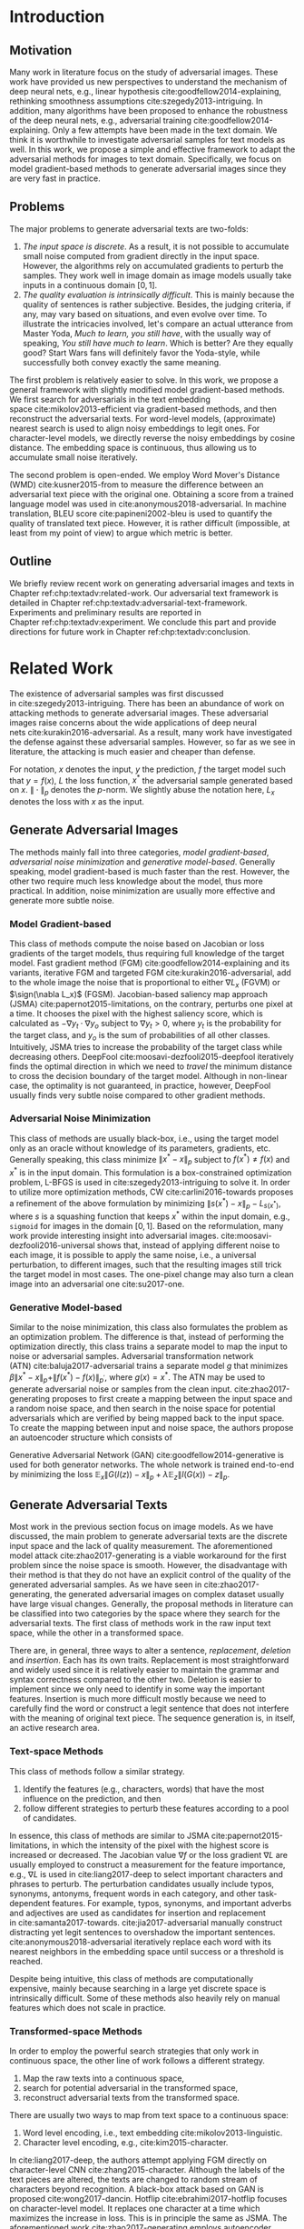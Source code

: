 # Part 1 Generate Adversarial Texts

* Introduction
:PROPERTIES:
:CUSTOM_ID: chp:textadv:introduction
:END:

** Motivation
:PROPERTIES:
:CUSTOM_ID: sec:textadv:motivation
:END:

Many work in literature focus on the study of adversarial images.  These work
have provided us new perspectives to understand the mechanism of deep neural
nets, e.g., linear hypothesis cite:goodfellow2014-explaining, rethinking
smoothness assumptions cite:szegedy2013-intriguing.  In addition, many
algorithms have been proposed to enhance the robustness of the deep neural nets,
e.g., adversarial training cite:goodfellow2014-explaining.  Only a few attempts
have been made in the text domain.  We think it is worthwhile to investigate
adversarial samples for text models as well.  In this work, we propose a simple
and effective framework to adapt the adversarial methods for images to text
domain.  Specifically, we focus on model gradient-based methods to generate
adversarial images since they are very fast in practice.

** Problems
:PROPERTIES:
:CUSTOM_ID: sec:textadv:problems
:END:

The major problems to generate adversarial texts are two-folds:
1. /The input space is discrete/.  As a result, it is not possible to accumulate
   small noise computed from gradient directly in the input space.  However, the
   algorithms rely on accumulated gradients to perturb the samples.  They work
   well in image domain as image models usually take inputs in a continuous
   domain \([0, 1]\).
2. /The quality evaluation is intrinsically difficult/.  This is mainly because
   the quality of sentences is rather subjective.  Besides, the judging
   criteria, if any, may vary based on situations, and even evolve over time.
   To illustrate the intricacies involved, let's compare an actual utterance
   from Master Yoda, /Much to learn, you still have/, with the usually way of
   speaking, /You still have much to learn/.  Which is better?  Are they equally
   good?  Start Wars fans will definitely favor the Yoda-style, while
   successfully both convey exactly the same meaning.

The first problem is relatively easier to solve.  In this work, we propose a
general framework with slightly modified model gradient-based methods.  We first
search for adversarials in the text embedding space cite:mikolov2013-efficient
via gradient-based methods, and then reconstruct the adversarial texts.  For
word-level models, (approximate) nearest search is used to align noisy
embeddings to legit ones.  For character-level models, we directly reverse the
noisy embeddings by cosine distance.  The embedding space is continuous, thus
allowing us to accumulate small noise iteratively.

The second problem is open-ended.  We employ Word Mover's Distance
(WMD) cite:kusner2015-from to measure the difference between an adversarial text
piece with the original one.  Obtaining a score from a trained language model
was used in cite:anonymous2018-adversarial.  In machine translation, BLEU
score cite:papineni2002-bleu is used to quantify the quality of translated text
piece.  However, it is rather difficult (impossible, at least from my point of
view) to argue which metric is better.

** Outline

We briefly review recent work on generating adversarial images and texts in
Chapter ref:chp:textadv:related-work.  Our adversarial text framework is
detailed in Chapter ref:chp:textadv:adversarial-text-framework.  Experiments and
preliminary results are reported in Chapter ref:chp:textadv:experiment.  We
conclude this part and provide directions for future work in
Chapter ref:chp:textadv:conclusion.

* Related Work
:PROPERTIES:
:CUSTOM_ID: chp:textadv:related-work
:END:

The existence of adversarial samples was first discussed
in cite:szegedy2013-intriguing.  There has been an abundance of work on
attacking methods to generate adversarial images.  These adversarial images
raise concerns about the wide applications of deep neural
nets cite:kurakin2016-adversarial.  As a result, many work have investigated the
defense against these adversarial samples.  However, so far as we see in
literature, the attacking is much easier and cheaper than defense.

For notation, \(x\) denotes the input, \(y\) the prediction, \(f\) the target
model such that \(y = f(x)\), \(L\) the loss function, \(x^*\) the adversarial
sample generated based on \(x\).  \(\|\cdot\|_p\) denotes the \(p\)-norm.  We
slightly abuse the notation here, \(L_x\) denotes the loss with \(x\) as the
input.

** Generate Adversarial Images
:PROPERTIES:
:CUSTOM_ID: sec:textadv:generate-adversarial-image
:END:

The methods mainly fall into three categories, /model gradient-based/,
/adversarial noise minimization/ and /generative model-based/.  Generally
speaking, model gradient-based is much faster than the rest.  However, the other
two require much less knowledge about the model, thus more practical.  In
addition, noise minimization are usually more effective and generate more subtle
noise.

*** Model Gradient-based
:PROPERTIES:
:CUSTOM_ID: subsec:textadv:model-gradient-based
:END:

This class of methods compute the noise based on Jacobian or loss gradients of
the target models, thus requiring full knowledge of the target model.  Fast
gradient method (FGM) cite:goodfellow2014-explaining and its variants, iterative
FGM and targeted FGM cite:kurakin2016-adversarial, add to the whole image the
noise that is proportional to either \(\nabla L_x\) (FGVM) or \(\sign(\nabla
L_x)\) (FGSM).  Jacobian-based saliency map approach
(JSMA) cite:papernot2015-limitations, on the contrary, perturbs one pixel at a
time.  It chooses the pixel with the highest saliency score, which is calculated
as \(-\nabla y_t\cdot\nabla y_o\) subject to \(\nabla y_t > 0\), where \(y_t\)
is the probability for the target class, and \(y_o\) is the sum of probabilities
of all other classes.  Intuitively, JSMA tries to increase the probability of
the target class while decreasing others.
DeepFool cite:moosavi-dezfooli2015-deepfool iteratively finds the optimal
direction in which we need to /travel/ the minimum distance to cross the
decision boundary of the target model.  Although in non-linear case, the
optimality is not guaranteed, in practice, however, DeepFool usually finds very
subtle noise compared to other gradient methods.

*** Adversarial Noise Minimization
:PROPERTIES:
:CUSTOM_ID: subsec:textadv:adversarial-noise-minimization
:END:

This class of methods are usually black-box, i.e., using the target model only
as an oracle without knowledge of its parameters, gradients, etc.  Generally
speaking, this class minimize \(\|x^* - x\|_p\) subject to \(f(x^*)\neq f(x)\)
and \(x^*\) is in the input domain.  This formulation is a box-constrained
optimization problem, L-BFGS is used in cite:szegedy2013-intriguing to solve it.
In order to utilize more optimization methods, CW cite:carlini2016-towards
proposes a refinement of the above formulation by minimizing \(\|s(x^*) -
x\|_p - L_{s(x^*)}\), where \(s\) is a squashing function that keeps \(x^*\)
within the input domain, e.g., =sigmoid= for images in the domain \([0, 1]\).
Based on the reformulation, many work provide interesting insight into
adversarial images.  cite:moosavi-dezfooli2016-universal shows that, instead of
applying different noise to each image, it is possible to apply the same noise,
i.e., a universal perturbation, to different images, such that the resulting
images still trick the target model in most cases.  The one-pixel change may
also turn a clean image into an adversarial one cite:su2017-one.

*** Generative Model-based
:PROPERTIES:
:CUSTOM_ID: subsec:textadv:generative-model-based
:END:

Similar to the noise minimization, this class also formulates the problem as an
optimization problem.  The difference is that, instead of performing the
optimization directly, this class trains a separate model to map the input to
noise or adversarial samples.  Adversarial transformation network
(ATN) cite:baluja2017-adversarial trains a separate model \(g\) that minimizes
\(\beta\|x^*-x\|_p + \|f(x^*)-f(x)\|_{p^\prime}\), where \(g(x) = x^*\).  The
ATN may be used to generate adversarial noise or samples from the clean input.
cite:zhao2017-generating proposes to first create a mapping between the input
space and a random noise space, and then search in the noise space for potential
adversarials which are verified by being mapped back to the input space.  To
create the mapping between input and noise space, the authors propose an
autoencoder structure which consists of
#+BEGIN_EXPORT latex
\begin{enumerate*}
 \item an encoder \(G\), a generator network that maps the random noise \(z\) to
 the input \(x\), \(G(z) = x\), and
 \item a decoder \(I\) (referred to as \textsl{inverter}), another generator
 network that maps the input to the random noise, \(I(x) = z\).
\end{enumerate*}
#+END_EXPORT
Generative Adversarial Network (GAN) cite:goodfellow2014-generative is used for
both generator networks.  The whole network is trained end-to-end by minimizing
the loss \(\mathbb{E}_x\|G(I(z)) - x\|_p + \lambda\mathbb{E}_z\|I(G(x)) -
z\|_p\).

** Generate Adversarial Texts
:PROPERTIES:
:CUSTOM_ID: sec:textadv:generate-adversarial-texts
:END:

Most work in the previous section focus on image models.  As we have discussed,
the main problem to generate adversarial texts are the discrete input space and
the lack of quality measurement.  The aforementioned model
attack cite:zhao2017-generating is a viable workaround for the first problem
since the noise space is smooth.  However, the disadvantage with their method is
that they do not have an explicit control of the quality of the generated
adversarial samples.  As we have seen in cite:zhao2017-generating, the generated
adversarial images on complex dataset usually have large visual changes.
Generally, the proposal methods in literature can be classified into two
categories by the space where they search for the adversarial texts.  The first
class of methods work in the raw input text space, while the other in a
transformed space.

There are, in general, three ways to alter a sentence, /replacement/, /deletion/
and /insertion/.  Each has its own traits.  Replacement is most straightforward
and widely used since it is relatively easier to maintain the grammar and syntax
correctness compared to the other two.  Deletion is easier to implement since we
only need to identify in some way the important features.  Insertion is much
more difficult mostly because we need to carefully find the word or construct a
legit sentence that does not interfere with the meaning of original text piece.
The sequence generation is, in itself, an active research area.

*** Text-space Methods
:PROPERTIES:
:CUSTOM_ID: subsec:textadv:text-space-method
:END:

This class of methods follow a similar strategy.
1. Identify the features (e.g., characters, words) that have the most influence
   on the prediction, and then
2. follow different strategies to perturb these features according to a pool of
   candidates.

In essence, this class of methods are similar to
JSMA cite:papernot2015-limitations, in which the intensity of the pixel with the
highest score is increased or decreased.  The Jacobian value \(\nabla f\) or the
loss gradient \(\nabla L\) are usually employed to construct a measurement for
the feature importance, e.g., \(\nabla L\) is used in cite:liang2017-deep to
select important characters and phrases to perturb.  The perturbation candidates
usually include typos, synonyms, antonyms, frequent words in each category, and
other task-dependent features.  For example, typos, synonyms, and important
adverbs and adjectives are used as candidates for insertion and replacement
in cite:samanta2017-towards.  cite:jia2017-adversarial manually construct
distracting yet legit sentences to overshadow the important sentences.
cite:anonymous2018-adversarial iteratively replace each word with its nearest
neighbors in the embedding space until success or a threshold is reached.

Despite being intuitive, this class of methods are computationally expensive,
mainly because searching in a large yet discrete space is intrinsically
difficult.  Some of these methods also heavily rely on manual features which
does not scale in practice.

*** Transformed-space Methods
:PROPERTIES:
:CUSTOM_ID: subsec:textadv:transformed-space-method
:END:

In order to employ the powerful search strategies that only work in continuous
space, the other line of work follows a different strategy.
1. Map the raw texts into a continuous space,
2. search for potential adversarial in the transformed space,
3. reconstruct adversarial texts from the transformed space.

There are usually two ways to map from text space to a continuous space:
1. Word level encoding, i.e., text embedding cite:mikolov2013-linguistic.
2. Character level encoding, e.g., cite:kim2015-character.

In cite:liang2017-deep, the authors attempt applying FGM directly on
character-level CNN cite:zhang2015-character.  Although the labels of the text
pieces are altered, the texts are changed to random stream of characters beyond
recognition.  A black-box attack based on GAN is proposed cite:wong2017-dancin.
Hotflip cite:ebrahimi2017-hotflip focuses on character-level model.  It replaces
one character at a time which maximizes the increase in loss.  This is in
principle the same as JSMA.  The aforementioned work cite:zhao2017-generating
employs autoencoder structure, in which the encoder maps the input texts to a
Gaussian noise space, while the decoder maps the noise back to text space to
reconstruct the potential adversarial texts.

* Adversarial Text Framework
:PROPERTIES:
:CUSTOM_ID: chp:textadv:adversarial-text-framework
:END:

Our method is more general than aforementioned methods, beside, the computation
is really fast.  In this section, we present our framework that generates
adversarial texts by noise generated computed from model gradients.

** Discrete Input Space
:PROPERTIES:
:CUSTOM_ID: sec:textadv:discrete-input-space
:END:

In order to work in a continuous space, our framework first searches for
adversarial texts in the text or character embedding space, then reconstructs
the adversarial sentences with nearest neighbor search.  Searching for
adversarials in the embedding space is similar in principle to searching for
adversarial images.  However, the generated noisy embedding vectors usually do
not correspond to any tokens in the text space.  To construct the adversarial
texts, we align each embedding to its nearest one.  We can use (approximate)
nearest neighbor search if the vocabulary size is large, or direct embedding
reverse by cosine distance if the embedding matrix is relative small.  This
reconstructing process can be seen as a strong /denoising/ process.  With
appropriate noise scale, we would expect most of the tokens/characters remain
unchanged, with only few replaced.  This framework builds upon the following
observations.

1. In the gradient-based methods, the input features (e.g., pixels, tokens,
   characters) that are relatively more important for the final predictions will
   receive more noise, while others relatively less noise.  The is actually the
   core property of the gradient-based methods.
2. The embedded word vectors preserve the subtle semantic relationships among
   words cite:mikolov2013-efficient,mikolov2013-distributed.  For example,
   =vec("clothing")= is closer to =vec("shirt")= as =vec("dish")= to
   =vec("bowl")=, while =vec("clothing")= is far away, in the sense of
   \(p\)-norm, from =vec("dish")= since they are not semantically
   related cite:mikolov2013-linguistic.  This property assures that it is more
   likely to replace the victim words with a semantically related one rather
   than a random one.

** Word Mover's Distance (WMD)
:PROPERTIES:
:CUSTOM_ID: sec:textadv:wmd
:END:

The second problem we need to resolve is the choice of quality metric for
generated adversarial texts, so that we have a scalable way to measure the
effectiveness of our framework.  We employ the Word Mover's Distance
(WMD) cite:kusner2015-from as the metric.  WMD measures the dissimilarity
between two text documents as the minimum amount of distance that the embedded
words of one document need to /travel/ to reach the embedded words of another
document.  WMD can be considered as a special case of Earth Mover's Distance
(EMD) cite:rubner2000-earth.  Intuitively, it quantifies the semantic similarity
between two text bodies.  In this work, WMD is closely related to the ratio of
number of words changed to the sentence length.  However, we plan to extend our
framework with paraphrasing and insertion/deletion, where the sentence length
may change.  In that case, WMD is more flexible and accurate.

* Experiment
:PROPERTIES:
:CUSTOM_ID: chp:textadv:experiment
:END:

We evaluate our framework on three text classification problems.
Section ref:sec:textadv:dataset details on the data preprocessing.  The
adversarial attacking algorithms which we use are
(FGM) cite:goodfellow2014-explaining and
DeepFool cite:moosavi-dezfooli2015-deepfool.  We tried JSMA, however, due to the
mechanism of JSMA, it is not directly applicable in our framework.  We report in
Section ref:sec:textadv:results the original model accuracy, accuracy on
adversarial embeddings, and accuracy on reconstructed adversarial texts in our
experiment.  Only a few examples of generated adversarial texts are shown in
this paper due to the space constraint.  The complete sets of adversarial texts
under different parameter settings and the code to reproduce the experiment are
available online[fn:1].

Computation-wise, the bottleneck in our framework is the nearest neighbor
search.  Word vector spaces, such as GloVe cite:pennington2014-glove, usually
have millions or billions of tokens embedded in very high dimensions.  The
vanilla nearest neighbor search is almost impractical.  Instead, we employ the
an approximate nearest neighbor (ANN) technique in our experiment.  The ANN
implementation which we use in our experiment is Approximate Nearest Neighbors
Oh Yeah (=annoy=)[fn:2], which is well integrated into =gensim=
cite:rek2010-software package.

** Dataset
:PROPERTIES:
:CUSTOM_ID: sec:textadv:dataset
:END:

We use three text datasets in our experiments.  The datasets are summarized in
Table ref:tab:datasets.  The last column shows our target model accuracy on
clean test data.

#+ATTR_LaTeX: :booktabs t :width .8\textwidth
#+CAPTION: Dataset Summary
#+NAME: tab:datasets
| Dataset   | Labels | Training | Testing | Max Length | Accuracy |
|-----------+--------+----------+---------+------------+----------|
| IMDB      |      2 |    25000 |   25000 |        300 |   0.8787 |
| Reuters-2 |      2 |     3300 |    1438 |        100 |   0.9854 |
| Reuters-5 |      5 |     1735 |     585 |        100 |   0.8701 |

*** IMDB Movie Reviews
:PROPERTIES:
:CUSTOM_ID: subsec:textadv:generative-model-based
:END:

This is a dataset for binary sentiment classification cite:maas2011-learning.
It contains a set of 25,000 highly polar (positive or negative) movie reviews
for training, and 25,000 for testing.  No special preprocessing is used for this
dataset except that we truncate/pad all the sentences to a fixed maximum
length, 400.  This max length is chosen empirically.

*** Reuters
:PROPERTIES:
:CUSTOM_ID: subsec:textadv:reuters
:END:

This is a dataset of 11,228 newswires from Reuters, labeled over 90 topics.  We
load this dataset through the NLTK cite:bird2009-natural package.  The raw
Reuters dataset is highly unbalanced.  Some categories contain over a thousand
samples, while others may contain only a few.  The problem with such highly
unbalanced data is that the texts that belong to under-populated categories are
almost always get classified incorrectly.  Even though our model may still
achieve high accuracy with 90 labels, it would be meaningless to include these
under-populated categories in the experiment since we are mainly interested in
perturbation of those samples that are already being classified correctly.
Keras[fn:3] uses 46 categories out of 90.  However, the 46 categories are still
highly unbalanced.  In our experiment, we preprocess Reuters and extract two
datasets from it.

**** Reuters-2

It contains two most populous categories, i.e., =acq= and =earn=.  The =acq=
category contains 1650 training samples and 719 test samples.  Over 71%
sentences in the =acq= category have less than 160 tokens.  The =earn= category
contains 2877 training samples and 1087 test samples.  Over 83% sentences in
=earn= category have less then 160 tokens.  In order to balance the two
categories, for =earn=, we use 1650 samples out of 2877 for training, and 719
for testing.  The maximum sentence length of this binary classification dataset
is set to 160.

**** Reuters-5

It contains five categories, i.e., =crude=, =grain=, =interest=, =money-fx= and
=trade=.  Similar to Reuters-2, we balance the five categories by using 347
examples (the size of =interest= categories) for each category during training,
and 117 each for testing.  The maximum sentence length is set to 350.

** Embedding
:PROPERTIES:
:CUSTOM_ID: sec:textadv:embedding
:END:

Our framework relies heavily on the /size/ and /quality/ of the embedding space.
More semantic alternatives would be helpful to improve the quality of generated
adversarial texts.  As a result, we use the GloVe cite:pennington2014-glove
pre-trained embedding in our experiment.  Specifically, we use the largest GloVe
embedding, =glove.840B.300d=, which embeds 840 billion tokens (approximately 2.2
million cased vocabularies) into a vector space of 300 dimensions.  The value
range of the word vectors are roughly \((-5.161, 5.0408)\).

** Model
:PROPERTIES:
:CUSTOM_ID: subsec:textadv:model-gradient-based
:END:

In this work, we focus on feedforward architectures.  Specifically, we use CNN
model for the classification tasks.  The model structure is summarized in
Figure ref:fig:model-imdb.

#+ATTR_LaTeX: :width .6\textwidth :placement [!ht]
#+CAPTION: CNN model for text classification.
#+NAME: fig:model-imdb
[[file:img/model-imdb.pdf]]

Where \(B\) denotes batch size, \(L\) the maximum sentence length, \(D\) the
word vector space dimension.  In our experiment, we have \(B=128\), and
\(D=300\) since we are using the pre-trained embedding =glove.840B.300d=.

Note that for models trained for binary classification tasks, DeepFool assumes
the output in the range \([-1, 1]\), instead of \([0, 1]\).  Thus we have two
slightly different models for each of the binary classification task (IMDB and
Reuters-2), one with =sigmoid= output, and the other with =tanh=.  The model
with =tahn= output is trained with Adam cite:kingma2014-adam by minimizing the
mean squared error (MSE), while all the other models are trained with Adam by
minimizing the cross-entropy loss.  Despite the small difference in
architecture, =sigmoid=- and =tanh=-models on the same task have almost
identical accuracy.  As a result, in Table ref:tab:datasets, we report only one
result for IMDB and Reuters-2.

All our models have \(N=256\) and \(M=512\), except for the one with =tanh=
output on the IMDB classification task, in which we have \(N=128\) and
\(M=256\).  The reason that we change to a smaller model is that the larger one
always gets stuck during the training.  We are not yet clear what causes this
problem and why a smaller model helps.

** Preliminary Results
:PROPERTIES:
:CUSTOM_ID: sec:textadv:results
:END:

#+BEGIN_EXPORT latex
\begin{table*}[ht]
 \caption{\label{tab:acc} Model accuracy under different parameter settings.}
\centering
\small
\begin{tabular}{rl*{5}{c}}
  \toprule
  Method
  & Dataset
  &
  & \multicolumn{4}{c}{\(acc_1/acc_2\)} \\
  \midrule

  \multirow{5}{*}{FGSM}
  &
  & \(\epsilon\) & 0.40 & 0.35 & 0.30 & 0.25 \\
  \cmidrule(r){3-7}
  & IMDB      & & 0.1213 / 0.1334 & 0.1213 / 0.1990 & 0.1213 / 0.4074 & 0.1213 / 0.6770 \\
  & Reuters-2 & & 0.0146 / 0.6495 & 0.0146 / 0.7928 & 0.0146 / 0.9110 & 0.0146 / 0.9680 \\
  & Reuters-5 & & 0.1128 / 0.5880 & 0.1128 / 0.7162 & 0.1128 / 0.7949 & 0.1128 / 0.8462 \\
  \cmidrule(lr){1-7}

  \multirow{5}{*}{FGVM}
  &
  & \(\epsilon\) & 15 & 30 & 50 & 100 \\
  \cmidrule(r){3-7}
  & IMDB      & & 0.6888 / 0.8538 & 0.6549 / 0.8354 & 0.6277 / 0.8207 & 0.5925 / 0.7964 \\
  & Reuters-2 & &  0.7747 / 0.7990 & 0.7337 / 0.7538 & 0.6975 / 0.7156 & 0.6349 / 0.6523 \\
  & Reuters-5 & &  0.5915 / 0.7983 & 0.5368 / 0.6872 & 0.4786 / 0.6085 & 0.4000 / 0.5111\\
  \cmidrule(lr){1-7}

  \multirow{5}{*}{DeepFool}
  &
  & \(\epsilon\) & 20 & 30 & 40 & 50 \\
  \cmidrule(r){3-7}
  & IMDB      & & 0.5569 / 0.8298 & 0.5508 / 0.7225 & 0.5472 / 0.6678 & 0.5453 / 0.6416 \\
  & Reuters-2 & & 0.4416 / 0.6766 & 0.4416 / 0.5236 & 0.4416 / 0.4910 & 0.4416 / 0.4715 \\
  & Reuters-5 & & 0.1163 / 0.4034 & 0.1162 / 0.2222 & 0.1162 / 0.1641 & 0.1162 / 0.1402 \\
  \bottomrule
\end{tabular}
\end{table*}
#+END_EXPORT

The model accuracy on adversarial embeddings before and after the nearest
neighbor search under different parameter settings are summarized in
Table ref:tab:acc.  \(\epsilon\) is the noise scaling factor.  We report two
accuracy measurements per parameter setting in the format \(acc_1/acc_2\), where
\(acc_1\) is the model accuracy on adversarial embeddings before nearest
neighbor search, \(acc_2\) the accuracy on adversarial embeddings that are
reconstructed by nearest neighbor search.  In other words, \(acc_2\) is the
model accuracy on generated adversarial texts.

In the adversarial text examples, to aid reading, we omit the parts that are not
changed, denoted by \textbf{[\(\boldsymbol\ldots\)]} in the texts.  The
"(\textsc{IMDB})" at the end of each clean text piece denotes the dataset that
this piece of text belongs to.  In addition to Word Mover's Distance (WMD), we
also report the change rate, \(\frac{n}{L}\), where \(n\) is the number of
changed words, \(L\) the sentence length.  The corresponding changed words are
\colorbox{red!10}{highlighted} in the figures.

*** Fast Gradient Method
:PROPERTIES:
:CUSTOM_ID: subsec:result-fgm
:END:

#+ATTR_LaTeX: :float multicolumn :width \textwidth
#+CAPTION: Adversarial texts generated via FGVM.
#+NAME: fig:textdemo-fgvm
[[file:img/fgvm-eps50.pdf]]

We first evaluate two versions of FGM, i.e., FGSM and FGVM.  Their example
results are shown in Figure ref:fig:textdemo-fgsm and
Figure ref:fig:textdemo-fgvm, respectively.  For FGVM, it was proposed in
cite:miyato2015-distributional to use \(\frac{\nabla L}{\|\nabla L\|_2}\) to
FGVM usually needs much larger noise scaling factor since most gradients are
close to zero.

#+ATTR_LaTeX: :float multicolumn :width \textwidth
#+CAPTION: Adversarial texts generated via FGSM.
#+NAME: fig:textdemo-fgsm
[[file:img/fgsm-eps35.pdf]]

*** DeepFool
:PROPERTIES:
:CUSTOM_ID: subsec:result-deepfool
:END:

# should be in subsec:result-deepfool, placed here for typesetting
#+ATTR_LaTeX: :float multicolumn :width \textwidth
#+CAPTION: Adversarial texts generated via DeepFool.
#+NAME: fig:textdemo-deepfool
[[file:img/deepfool-eps40.pdf]]

Adversarial examples are shown in Figure ref:fig:textdemo-deepfool.  We
experiment with different overshoot values (also denoted as \epsilon in the
table).  Usually, for images, we tend to use very small overshoot values, e.g.,
1.02, which creates just enough noise to cross the decision boundary.  However,
in our framework, the reconstructing process is a very strong denoising process,
where much of the subtle noise will be smoothed.  To compensate for this, we
experiment with very large overshoot values.  In practice, this works very well.
As we can see, labels are altered by replacing just one word in many cases.

** COMMENT Discussion
:PROPERTIES:
:CUSTOM_ID: subsec:discussion
:END:

In contrary to the experiment in cite:liang2017-deep, our framework generates
much better adversarial texts with gradient methods.  One main reason is that
the embedding space preserves semantic relations among tokens.

Based on the generated text samples, DeepFool generates the adversarial texts
with the highest quality.  Our experiment confirms that the DeepFool's strategy
to search for the optimal direction is still effective in text models.  On the
other hand, the strong denoising process will help to smooth unimportant noise.
FGVM is slightly better than FGSM, which is quite similar to what we saw in
Figure ref:fig:mnistdemo.  By using \(\sign\nabla L\), FGSM applies the same
amount of noise to every feature it finds to be important, which ignores the
fact that some features are more important than others.  Since FGVM does not
follow the optimal direction as DeepFool does, it usually needs larger
perturbation.  In other words, compared to DeepFool, FGVM may change more words
in practice.

* COMMENT Conclusion
:PROPERTIES:
:CUSTOM_ID: chp:textadv:conclusion
:END:

In this work, we proposed a framework to adapt image attacking methods to
generate high-quality adversarial texts in an end-to-end fashion, without
relying on any manually selected features.  In this framework, instead of
constructing adversarials directly in the raw text space, we first search for
adversarial embeddings in the embedding space, and then reconstruct the
adversarial texts via nearest neighbor search.  We demonstrate the effectiveness
of our method on three texts benchmark problems.  In all experiments, our
framework can successfully generate adversarial samples with only a few words
changed.  In addition, we also empirically demonstrate Word Mover's Distance
(WMD) as a valid quality measurement for adversarial texts.  In the future, we
plan to extend our work in the following directions.
1. WMD is demonstrated to be a viable quality metric for the generated
   adversarial texts.  We can employ the optimization and model attacking
   methods by minimizing the WMD.
2. We use a general embedding space in our experiments.  A smaller embedding
   that is trained on the specific task may help to speed up the computation
   needed to reconstruct the texts.

* Footnotes

[fn:1] https://github.com/gongzhitaao/adversarial-text

[fn:2] https://github.com/spotify/annoy

[fn:3] https://keras.io/

[fn:4] http://www.daviddlewis.com/resources/testcollections/reuters21578/
